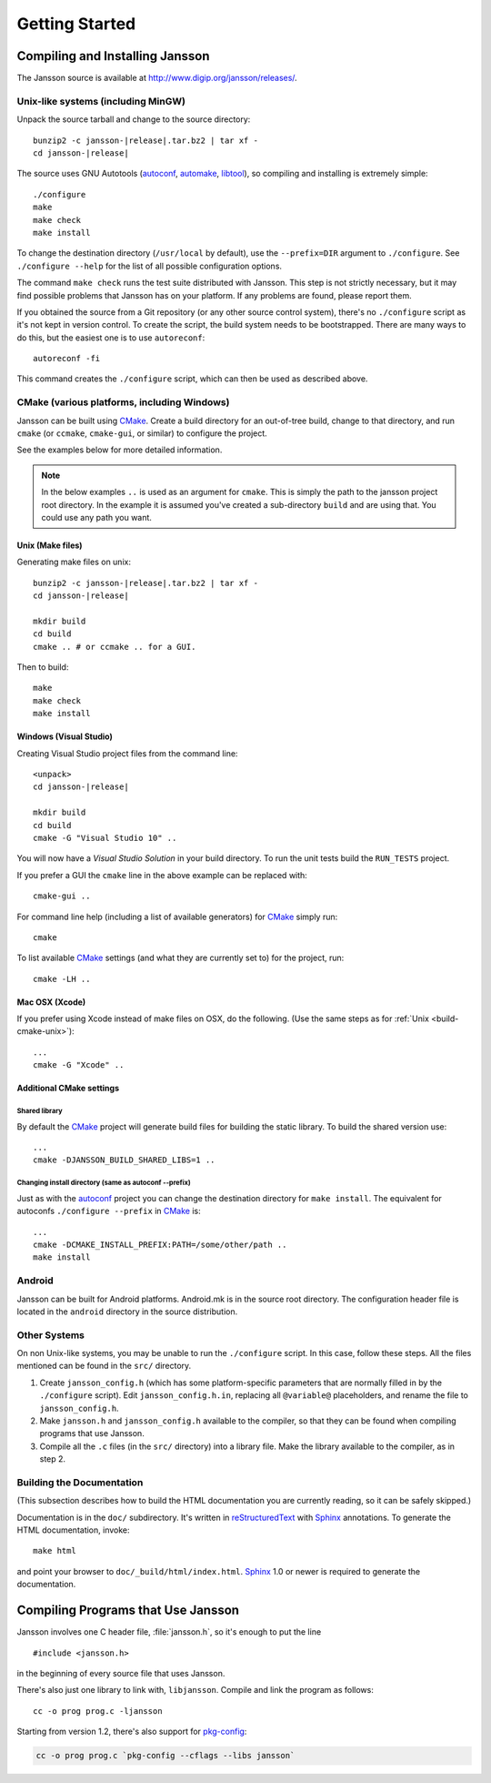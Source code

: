 ***************
Getting Started
***************

.. highlight:: c

Compiling and Installing Jansson
================================

The Jansson source is available at
http://www.digip.org/jansson/releases/.

Unix-like systems (including MinGW)
-----------------------------------

Unpack the source tarball and change to the source directory:

.. parsed-literal::

    bunzip2 -c jansson-|release|.tar.bz2 | tar xf -
    cd jansson-|release|

The source uses GNU Autotools (autoconf_, automake_, libtool_), so
compiling and installing is extremely simple::

    ./configure
    make
    make check
    make install

To change the destination directory (``/usr/local`` by default), use
the ``--prefix=DIR`` argument to ``./configure``. See ``./configure
--help`` for the list of all possible configuration options.

The command ``make check`` runs the test suite distributed with
Jansson. This step is not strictly necessary, but it may find possible
problems that Jansson has on your platform. If any problems are found,
please report them.

If you obtained the source from a Git repository (or any other source
control system), there's no ``./configure`` script as it's not kept in
version control. To create the script, the build system needs to be
bootstrapped. There are many ways to do this, but the easiest one is
to use ``autoreconf``::

    autoreconf -fi

This command creates the ``./configure`` script, which can then be
used as described above.

.. _autoconf: http://www.gnu.org/software/autoconf/
.. _automake: http://www.gnu.org/software/automake/
.. _libtool: http://www.gnu.org/software/libtool/


.. _build-cmake:

CMake (various platforms, including Windows)
--------------------------------------------

Jansson can be built using CMake_. Create a build directory for an
out-of-tree build, change to that directory, and run ``cmake`` (or ``ccmake``,
``cmake-gui``, or similar) to configure the project.

See the examples below for more detailed information.

.. note:: In the below examples ``..`` is used as an argument for ``cmake``.
          This is simply the path to the jansson project root directory.
          In the example it is assumed you've created a sub-directory ``build``
          and are using that. You could use any path you want.

.. _build-cmake-unix:

Unix (Make files)
^^^^^^^^^^^^^^^^^
Generating make files on unix:

.. parsed-literal::

    bunzip2 -c jansson-|release|.tar.bz2 | tar xf -
    cd jansson-|release|

    mkdir build
    cd build
    cmake .. # or ccmake .. for a GUI.

Then to build::

    make
    make check
    make install

Windows (Visual Studio)
^^^^^^^^^^^^^^^^^^^^^^^
Creating Visual Studio project files from the command line:

.. parsed-literal::

    <unpack>
    cd jansson-|release|

    mkdir build
    cd build
    cmake -G "Visual Studio 10" ..

You will now have a *Visual Studio Solution* in your build directory.
To run the unit tests build the ``RUN_TESTS`` project.

If you prefer a GUI the ``cmake`` line in the above example can
be replaced with::

    cmake-gui ..

For command line help (including a list of available generators)
for CMake_ simply run::

    cmake

To list available CMake_ settings (and what they are currently set to)
for the project, run::

    cmake -LH ..

Mac OSX (Xcode)
^^^^^^^^^^^^^^^
If you prefer using Xcode instead of make files on OSX,
do the following. (Use the same steps as
for :ref:`Unix <build-cmake-unix>`)::

    ...
    cmake -G "Xcode" ..

Additional CMake settings
^^^^^^^^^^^^^^^^^^^^^^^^^

Shared library
""""""""""""""
By default the CMake_ project will generate build files for building the
static library. To build the shared version use::

    ...
    cmake -DJANSSON_BUILD_SHARED_LIBS=1 ..

Changing install directory (same as autoconf --prefix)
""""""""""""""""""""""""""""""""""""""""""""""""""""""
Just as with the autoconf_ project you can change the destination directory
for ``make install``. The equivalent for autoconfs ``./configure --prefix``
in CMake_ is::

    ...
    cmake -DCMAKE_INSTALL_PREFIX:PATH=/some/other/path ..
    make install

.. _CMake: http://www.cmake.org


Android
-------

Jansson can be built for Android platforms. Android.mk is in the
source root directory. The configuration header file is located in the
``android`` directory in the source distribution.


Other Systems
-------------

On non Unix-like systems, you may be unable to run the ``./configure``
script. In this case, follow these steps. All the files mentioned can
be found in the ``src/`` directory.

1. Create ``jansson_config.h`` (which has some platform-specific
   parameters that are normally filled in by the ``./configure``
   script). Edit ``jansson_config.h.in``, replacing all ``@variable@``
   placeholders, and rename the file to ``jansson_config.h``.

2. Make ``jansson.h`` and ``jansson_config.h`` available to the
   compiler, so that they can be found when compiling programs that
   use Jansson.

3. Compile all the ``.c`` files (in the ``src/`` directory) into a
   library file. Make the library available to the compiler, as in
   step 2.


Building the Documentation
--------------------------

(This subsection describes how to build the HTML documentation you are
currently reading, so it can be safely skipped.)

Documentation is in the ``doc/`` subdirectory. It's written in
reStructuredText_ with Sphinx_ annotations. To generate the HTML
documentation, invoke::

   make html

and point your browser to ``doc/_build/html/index.html``. Sphinx_ 1.0
or newer is required to generate the documentation.

.. _reStructuredText: http://docutils.sourceforge.net/rst.html
.. _Sphinx: http://sphinx.pocoo.org/


Compiling Programs that Use Jansson
===================================

Jansson involves one C header file, :file:`jansson.h`, so it's enough
to put the line

::

    #include <jansson.h>

in the beginning of every source file that uses Jansson.

There's also just one library to link with, ``libjansson``. Compile and
link the program as follows::

    cc -o prog prog.c -ljansson

Starting from version 1.2, there's also support for pkg-config_:

.. code-block:: shell

    cc -o prog prog.c `pkg-config --cflags --libs jansson`

.. _pkg-config: http://pkg-config.freedesktop.org/
